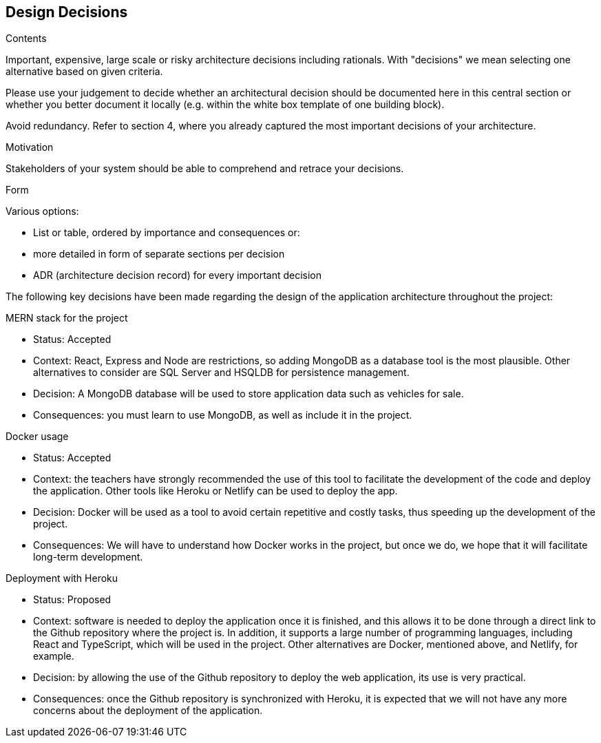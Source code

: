 [[section-design-decisions]]
== Design Decisions


[role="arc42help"]
****
.Contents
Important, expensive, large scale or risky architecture decisions including rationals.
With "decisions" we mean selecting one alternative based on given criteria.

Please use your judgement to decide whether an architectural decision should be documented
here in this central section or whether you better document it locally
(e.g. within the white box template of one building block).

Avoid redundancy. Refer to section 4, where you already captured the most important decisions of your architecture.

.Motivation
Stakeholders of your system should be able to comprehend and retrace your decisions.

.Form
Various options:

* List or table, ordered by importance and consequences or:
* more detailed in form of separate sections per decision
* ADR (architecture decision record) for every important decision
****

The following key decisions have been made regarding the design of the application architecture throughout the project:

.MERN stack for the project
* Status: Accepted
* Context: React, Express and Node are restrictions, so adding MongoDB as a database tool is the most plausible. Other alternatives to consider are SQL Server and HSQLDB for persistence management.
* Decision: A MongoDB database will be used to store application data such as vehicles for sale.
* Consequences: you must learn to use MongoDB, as well as include it in the project.

.Docker usage
* Status: Accepted
* Context: the teachers have strongly recommended the use of this tool to facilitate the development of the code and deploy the application. Other tools like Heroku or Netlify can be used to deploy the app.
* Decision: Docker will be used as a tool to avoid certain repetitive and costly tasks, thus speeding up the development of the project.
* Consequences: We will have to understand how Docker works in the project, but once we do, we hope that it will facilitate long-term development.

.Deployment with Heroku
* Status: Proposed
* Context: software is needed to deploy the application once it is finished, and this allows it to be done through a direct link to the Github repository where the project is. In addition, it supports a large number of programming languages, including React and TypeScript, which will be used in the project. Other alternatives are Docker, mentioned above, and Netlify, for example.
* Decision: by allowing the use of the Github repository to deploy the web application, its use is very practical.
* Consequences: once the Github repository is synchronized with Heroku, it is expected that we will not have any more concerns about the deployment of the application.
